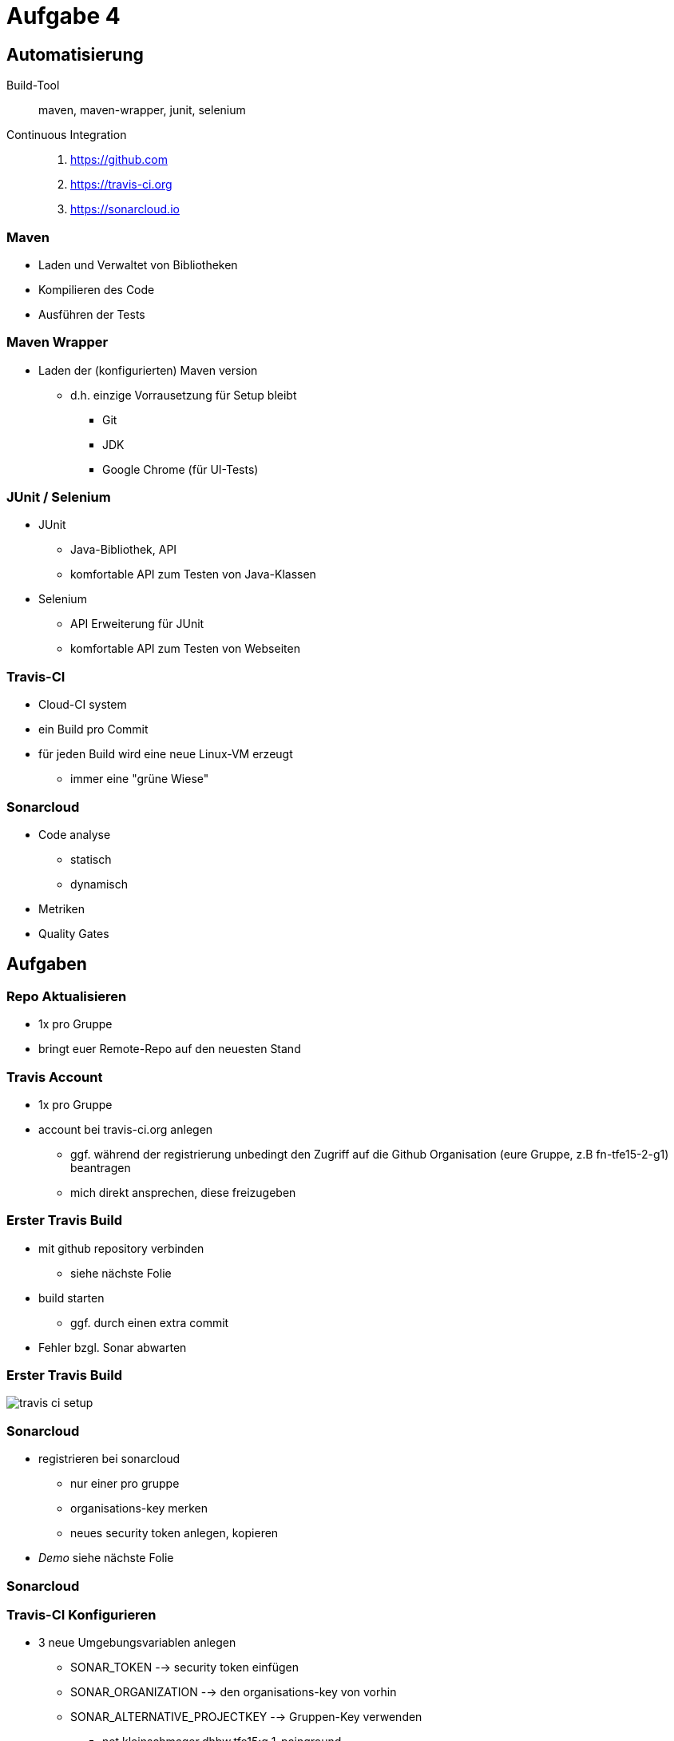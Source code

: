 = Aufgabe 4

:imagesdir: ../images/11-aufgaben-4
:revealjs_slideNumber:
:revealjs_history:
:idprefix: slide_

== Automatisierung

Build-Tool::
maven, maven-wrapper, junit, selenium

Continuous Integration::
. https://github.com 
. https://travis-ci.org 
. https://sonarcloud.io

=== Maven

* Laden und Verwaltet von Bibliotheken
* Kompilieren des Code
* Ausführen der Tests

=== Maven Wrapper

* Laden der (konfigurierten) Maven version
** d.h. einzige Vorrausetzung für Setup bleibt
*** Git
*** JDK
*** Google Chrome (für UI-Tests)

=== JUnit / Selenium

* JUnit
** Java-Bibliothek, API
** komfortable API zum Testen von Java-Klassen
* Selenium
** API Erweiterung für JUnit
** komfortable API zum Testen von Webseiten

=== Travis-CI

* Cloud-CI system
* ein Build pro Commit
* für jeden Build wird eine neue Linux-VM erzeugt
** immer eine "grüne Wiese"

=== Sonarcloud

* Code analyse
** statisch
** dynamisch
* Metriken
* Quality Gates

== Aufgaben

=== Repo Aktualisieren

* 1x pro Gruppe
* bringt euer Remote-Repo auf den neuesten Stand

=== Travis Account

* 1x pro Gruppe
* account bei travis-ci.org anlegen
** ggf. während der registrierung unbedingt den Zugriff auf die Github Organisation (eure Gruppe, z.B fn-tfe15-2-g1) beantragen
** mich direkt ansprechen, diese freizugeben

=== Erster Travis Build

* mit github repository verbinden
** siehe nächste Folie 
* build starten
** ggf. durch einen extra commit
* Fehler bzgl. Sonar abwarten

=== Erster Travis Build

image::travis-ci-setup.png[]

=== Sonarcloud

* registrieren bei sonarcloud
** nur einer pro gruppe
** organisations-key merken
** neues security token anlegen, kopieren

* _Demo_ siehe nächste Folie

[%notitle]
[background-video="https://media.giphy.com/media/3ohjV953ANHdCAOQqQ/giphy-hd.mp4",background-video-loop=true,background-video-muted=true]
=== Sonarcloud

=== Travis-CI Konfigurieren

* 3 neue Umgebungsvariablen anlegen
** SONAR_TOKEN --> security token einfügen
** SONAR_ORGANIZATION --> den organisations-key von vorhin
** SONAR_ALTERNATIVE_PROJECTKEY --> Gruppen-Key verwenden
*** net.kleinschmager.dhbw.tfe15:g [.blue]#1#-painground

* _Demo_ siehe nächste Folie

[%notitle]
[background-video="https://media.giphy.com/media/3o6nVcbVMiLSmzWgO4/giphy-hd.mp4",background-video-loop=true,background-video-muted=true]
=== Travis-CI Konfigurieren
